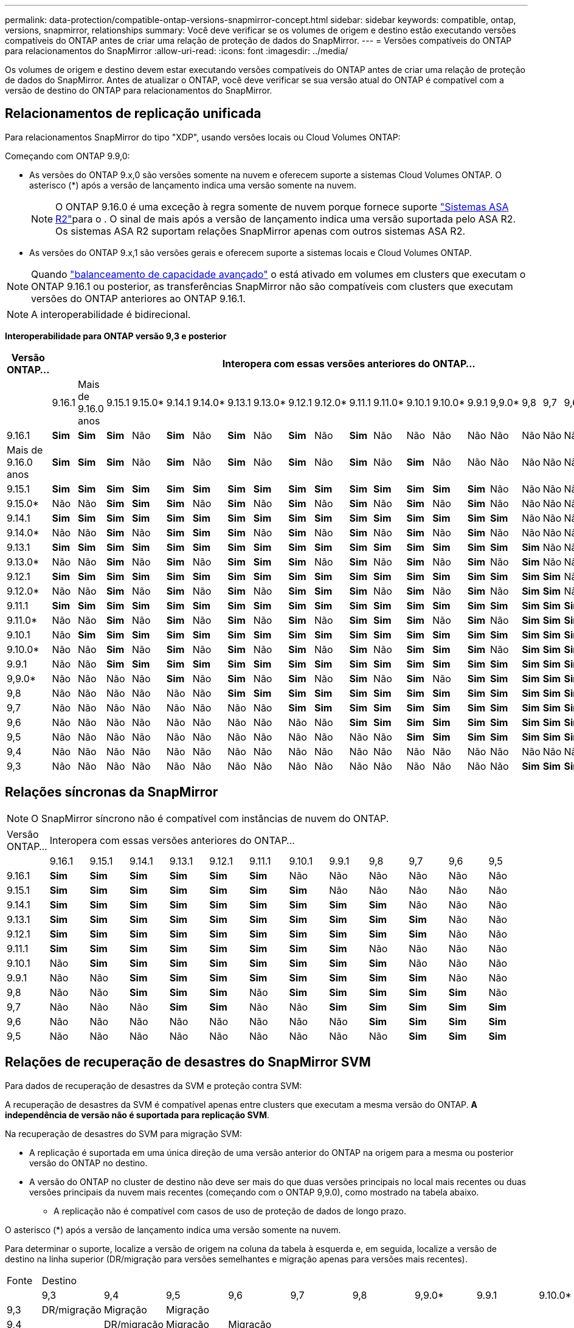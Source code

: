 ---
permalink: data-protection/compatible-ontap-versions-snapmirror-concept.html 
sidebar: sidebar 
keywords: compatible, ontap, versions, snapmirror, relationships 
summary: Você deve verificar se os volumes de origem e destino estão executando versões compatíveis do ONTAP antes de criar uma relação de proteção de dados do SnapMirror. 
---
= Versões compatíveis do ONTAP para relacionamentos do SnapMirror
:allow-uri-read: 
:icons: font
:imagesdir: ../media/


[role="lead"]
Os volumes de origem e destino devem estar executando versões compatíveis do ONTAP antes de criar uma relação de proteção de dados do SnapMirror. Antes de atualizar o ONTAP, você deve verificar se sua versão atual do ONTAP é compatível com a versão de destino do ONTAP para relacionamentos do SnapMirror.



== Relacionamentos de replicação unificada

Para relacionamentos SnapMirror do tipo "XDP", usando versões locais ou Cloud Volumes ONTAP:

Começando com ONTAP 9.9,0:

* As versões do ONTAP 9.x,0 são versões somente na nuvem e oferecem suporte a sistemas Cloud Volumes ONTAP. O asterisco (*) após a versão de lançamento indica uma versão somente na nuvem.
+

NOTE: O ONTAP 9.16.0 é uma exceção à regra somente de nuvem porque fornece suporte link:https://docs.netapp.com/us-en/asa-r2/learn-more/software-support-limitations.html["Sistemas ASA R2"]para o . O sinal de mais após a versão de lançamento indica uma versão suportada pelo ASA R2. Os sistemas ASA R2 suportam relações SnapMirror apenas com outros sistemas ASA R2.

* As versões do ONTAP 9.x,1 são versões gerais e oferecem suporte a sistemas locais e Cloud Volumes ONTAP.



NOTE: Quando link:../flexgroup/enable-adv-capacity-flexgroup-task.html["balanceamento de capacidade avançado"] o está ativado em volumes em clusters que executam o ONTAP 9.16.1 ou posterior, as transferências SnapMirror não são compatíveis com clusters que executam versões do ONTAP anteriores ao ONTAP 9.16.1.


NOTE: A interoperabilidade é bidirecional.

*Interoperabilidade para ONTAP versão 9,3 e posterior*

|===
| Versão ONTAP... 22+| Interopera com essas versões anteriores do ONTAP... 


|  | 9.16.1 | Mais de 9.16.0 anos | 9.15.1 | 9.15.0* | 9.14.1 | 9.14.0* | 9.13.1 | 9.13.0* | 9.12.1 | 9.12.0* | 9.11.1 | 9.11.0* | 9.10.1 | 9.10.0* | 9.9.1 | 9,9.0* | 9,8 | 9,7 | 9,6 | 9,5 | 9,4 | 9,3 


| 9.16.1 | *Sim* | *Sim* | *Sim* | Não | *Sim* | Não | *Sim* | Não | *Sim* | Não | *Sim* | Não | Não | Não | Não | Não | Não | Não | Não | Não | Não | Não 


| Mais de 9.16.0 anos | *Sim* | *Sim* | *Sim* | Não | *Sim* | Não | *Sim* | Não | *Sim* | Não | *Sim* | Não | *Sim* | Não | Não | Não | Não | Não | Não | Não | Não | Não 


| 9.15.1 | *Sim* | *Sim* | *Sim* | *Sim* | *Sim* | *Sim* | *Sim* | *Sim* | *Sim* | *Sim* | *Sim* | *Sim* | *Sim* | *Sim* | *Sim* | Não | Não | Não | Não | Não | Não | Não 


| 9.15.0* | Não | Não | *Sim* | *Sim* | *Sim* | Não | *Sim* | Não | *Sim* | Não | *Sim* | Não | *Sim* | Não | *Sim* | Não | Não | Não | Não | Não | Não | Não 


| 9.14.1 | *Sim* | *Sim* | *Sim* | *Sim* | *Sim* | *Sim* | *Sim* | *Sim* | *Sim* | *Sim* | *Sim* | *Sim* | *Sim* | *Sim* | *Sim* | *Sim* | Não | Não | Não | Não | Não | Não 


| 9.14.0* | Não | Não | *Sim* | Não | *Sim* | *Sim* | *Sim* | Não | *Sim* | Não | *Sim* | Não | *Sim* | Não | *Sim* | Não | Não | Não | Não | Não | Não | Não 


| 9.13.1 | *Sim* | *Sim* | *Sim* | *Sim* | *Sim* | *Sim* | *Sim* | *Sim* | *Sim* | *Sim* | *Sim* | *Sim* | *Sim* | *Sim* | *Sim* | *Sim* | *Sim* | Não | Não | Não | Não | Não 


| 9.13.0* | Não | Não | *Sim* | Não | *Sim* | Não | *Sim* | *Sim* | *Sim* | Não | *Sim* | Não | *Sim* | Não | *Sim* | Não | *Sim* | Não | Não | Não | Não | Não 


| 9.12.1 | *Sim* | *Sim* | *Sim* | *Sim* | *Sim* | *Sim* | *Sim* | *Sim* | *Sim* | *Sim* | *Sim* | *Sim* | *Sim* | *Sim* | *Sim* | *Sim* | *Sim* | *Sim* | Não | Não | Não | Não 


| 9.12.0* | Não | Não | *Sim* | Não | *Sim* | Não | *Sim* | Não | *Sim* | *Sim* | *Sim* | Não | *Sim* | Não | *Sim* | Não | *Sim* | *Sim* | Não | Não | Não | Não 


| 9.11.1 | *Sim* | *Sim* | *Sim* | *Sim* | *Sim* | *Sim* | *Sim* | *Sim* | *Sim* | *Sim* | *Sim* | *Sim* | *Sim* | *Sim* | *Sim* | *Sim* | *Sim* | *Sim* | *Sim* | Não | Não | Não 


| 9.11.0* | Não | Não | *Sim* | Não | *Sim* | Não | *Sim* | Não | *Sim* | Não | *Sim* | *Sim* | *Sim* | Não | *Sim* | Não | *Sim* | *Sim* | *Sim* | Não | Não | Não 


| 9.10.1 | Não | *Sim* | *Sim* | *Sim* | *Sim* | *Sim* | *Sim* | *Sim* | *Sim* | *Sim* | *Sim* | *Sim* | *Sim* | *Sim* | *Sim* | *Sim* | *Sim* | *Sim* | *Sim* | *Sim* | Não | Não 


| 9.10.0* | Não | Não | *Sim* | Não | *Sim* | Não | *Sim* | Não | *Sim* | Não | *Sim* | Não | *Sim* | *Sim* | *Sim* | Não | *Sim* | *Sim* | *Sim* | *Sim* | Não | Não 


| 9.9.1 | Não | Não | *Sim* | *Sim* | *Sim* | *Sim* | *Sim* | *Sim* | *Sim* | *Sim* | *Sim* | *Sim* | *Sim* | *Sim* | *Sim* | *Sim* | *Sim* | *Sim* | *Sim* | *Sim* | Não | Não 


| 9,9.0* | Não | Não | Não | Não | *Sim* | Não | *Sim* | Não | *Sim* | Não | *Sim* | Não | *Sim* | Não | *Sim* | *Sim* | *Sim* | *Sim* | *Sim* | *Sim* | Não | Não 


| 9,8 | Não | Não | Não | Não | Não | Não | *Sim* | *Sim* | *Sim* | *Sim* | *Sim* | *Sim* | *Sim* | *Sim* | *Sim* | *Sim* | *Sim* | *Sim* | *Sim* | *Sim* | Não | *Sim* 


| 9,7 | Não | Não | Não | Não | Não | Não | Não | Não | *Sim* | *Sim* | *Sim* | *Sim* | *Sim* | *Sim* | *Sim* | *Sim* | *Sim* | *Sim* | *Sim* | *Sim* | Não | *Sim* 


| 9,6 | Não | Não | Não | Não | Não | Não | Não | Não | Não | Não | *Sim* | *Sim* | *Sim* | *Sim* | *Sim* | *Sim* | *Sim* | *Sim* | *Sim* | *Sim* | Não | *Sim* 


| 9,5 | Não | Não | Não | Não | Não | Não | Não | Não | Não | Não | Não | Não | *Sim* | *Sim* | *Sim* | *Sim* | *Sim* | *Sim* | *Sim* | *Sim* | *Sim* | *Sim* 


| 9,4 | Não | Não | Não | Não | Não | Não | Não | Não | Não | Não | Não | Não | Não | Não | Não | Não | Não | Não | Não | *Sim* | *Sim* | *Sim* 


| 9,3 | Não | Não | Não | Não | Não | Não | Não | Não | Não | Não | Não | Não | Não | Não | Não | Não | *Sim* | *Sim* | *Sim* | *Sim* | *Sim* | *Sim* 
|===


== Relações síncronas da SnapMirror

[NOTE]
====
O SnapMirror síncrono não é compatível com instâncias de nuvem do ONTAP.

====
|===


| Versão ONTAP... 12+| Interopera com essas versões anteriores do ONTAP... 


|  | 9.16.1 | 9.15.1 | 9.14.1 | 9.13.1 | 9.12.1 | 9.11.1 | 9.10.1 | 9.9.1 | 9,8 | 9,7 | 9,6 | 9,5 


| 9.16.1 | *Sim* | *Sim* | *Sim* | *Sim* | *Sim* | *Sim* | Não | Não | Não | Não | Não | Não 


| 9.15.1 | *Sim* | *Sim* | *Sim* | *Sim* | *Sim* | *Sim* | *Sim* | Não | Não | Não | Não | Não 


| 9.14.1 | *Sim* | *Sim* | *Sim* | *Sim* | *Sim* | *Sim* | *Sim* | *Sim* | *Sim* | Não | Não | Não 


| 9.13.1 | *Sim* | *Sim* | *Sim* | *Sim* | *Sim* | *Sim* | *Sim* | *Sim* | *Sim* | *Sim* | Não | Não 


| 9.12.1 | *Sim* | *Sim* | *Sim* | *Sim* | *Sim* | *Sim* | *Sim* | *Sim* | *Sim* | *Sim* | Não | Não 


| 9.11.1 | *Sim* | *Sim* | *Sim* | *Sim* | *Sim* | *Sim* | *Sim* | *Sim* | Não | Não | Não | Não 


| 9.10.1 | Não | *Sim* | *Sim* | *Sim* | *Sim* | *Sim* | *Sim* | *Sim* | *Sim* | Não | Não | Não 


| 9.9.1 | Não | Não | *Sim* | *Sim* | *Sim* | *Sim* | *Sim* | *Sim* | *Sim* | *Sim* | Não | Não 


| 9,8 | Não | Não | *Sim* | *Sim* | *Sim* | Não | *Sim* | *Sim* | *Sim* | *Sim* | *Sim* | Não 


| 9,7 | Não | Não | Não | *Sim* | *Sim* | Não | Não | *Sim* | *Sim* | *Sim* | *Sim* | *Sim* 


| 9,6 | Não | Não | Não | Não | Não | Não | Não | Não | *Sim* | *Sim* | *Sim* | *Sim* 


| 9,5 | Não | Não | Não | Não | Não | Não | Não | Não | Não | *Sim* | *Sim* | *Sim* 
|===


== Relações de recuperação de desastres do SnapMirror SVM

.Para dados de recuperação de desastres da SVM e proteção contra SVM:
A recuperação de desastres da SVM é compatível apenas entre clusters que executam a mesma versão do ONTAP. *A independência de versão não é suportada para replicação SVM*.

.Na recuperação de desastres do SVM para migração SVM:
* A replicação é suportada em uma única direção de uma versão anterior do ONTAP na origem para a mesma ou posterior versão do ONTAP no destino.
* A versão do ONTAP no cluster de destino não deve ser mais do que duas versões principais no local mais recentes ou duas versões principais da nuvem mais recentes (começando com o ONTAP 9,9.0), como mostrado na tabela abaixo.
+
** A replicação não é compatível com casos de uso de proteção de dados de longo prazo.




O asterisco (*) após a versão de lançamento indica uma versão somente na nuvem.

Para determinar o suporte, localize a versão de origem na coluna da tabela à esquerda e, em seguida, localize a versão de destino na linha superior (DR/migração para versões semelhantes e migração apenas para versões mais recentes).

|===


| Fonte 22+| Destino 


|  | 9,3 | 9,4 | 9,5 | 9,6 | 9,7 | 9,8 | 9,9.0* | 9.9.1 | 9.10.0* | 9.10.1 | 9.11.0* | 9.11.1 | 9.12.0* | 9.12.1 | 9.13.0* | 9.13.1 | 9.14.0* | 9.14.1 | 9.15.0* | 9.15.1 | 9.16.0 | 9.16.1 


| 9,3 | DR/migração | Migração | Migração |  |  |  |  |  |  |  |  |  |  |  |  |  |  |  |  |  |  |  


| 9,4 |  | DR/migração | Migração | Migração |  |  |  |  |  |  |  |  |  |  |  |  |  |  |  |  |  |  


| 9,5 |  |  | DR/migração | Migração | Migração |  |  |  |  |  |  |  |  |  |  |  |  |  |  |  |  |  


| 9,6 |  |  |  | DR/migração | Migração | Migração |  |  |  |  |  |  |  |  |  |  |  |  |  |  |  |  


| 9,7 |  |  |  |  | DR/migração | Migração | Migração |  |  |  |  |  |  |  |  |  |  |  |  |  |  |  


| 9,8 |  |  |  |  |  | DR/migração | Migração | Migração |  |  |  |  |  |  |  |  |  |  |  |  |  |  


| 9,9.0* |  |  |  |  |  |  | DR/migração | Migração | Migração | Migração | Migração |  |  |  |  |  |  |  |  |  |  |  


| 9.9.1 |  |  |  |  |  |  |  | DR/migração | Migração | Migração | Migração | Migração |  |  |  |  |  |  |  |  |  |  


| 9.10.0* |  |  |  |  |  |  |  |  | DR/migração | Migração | Migração | Migração | Migração |  |  |  |  |  |  |  |  |  


| 9.10.1 |  |  |  |  |  |  |  |  |  | DR/migração | Migração | Migração | Migração | Migração |  |  |  |  |  |  |  |  


| 9.11.0* |  |  |  |  |  |  |  |  |  |  | DR/migração | Migração | Migração | Migração | Migração |  |  |  |  |  |  |  


| 9.11.1 |  |  |  |  |  |  |  |  |  |  |  | DR/migração | Migração | Migração | Migração | Migração |  |  |  |  |  |  


| 9.12.0* |  |  |  |  |  |  |  |  |  |  |  |  | DR/migração | Migração | Migração | Migração | Migração |  |  |  |  |  


| 9.12.1 |  |  |  |  |  |  |  |  |  |  |  |  |  | DR/migração | Migração | Migração | Migração | Migração |  |  |  |  


| 9.13.0* |  |  |  |  |  |  |  |  |  |  |  |  |  |  | DR/migração | Migração | Migração | Migração | Migração |  |  |  


| 9.13.1 |  |  |  |  |  |  |  |  |  |  |  |  |  |  |  | DR/migração | Migração | Migração | Migração | Migração |  |  


| 9.14.0* |  |  |  |  |  |  |  |  |  |  |  |  |  |  |  |  | DR/migração | Migração | Migração | Migração | Migração |  


| 9.14.1 |  |  |  |  |  |  |  |  |  |  |  |  |  |  |  |  |  | DR/migração | Migração | Migração | Migração | Migração 


| 9.15.0* |  |  |  |  |  |  |  |  |  |  |  |  |  |  |  |  |  |  | DR/migração | Migração | Migração | Migração 


| 9.15.1 |  |  |  |  |  |  |  |  |  |  |  |  |  |  |  |  |  |  |  | DR/migração | Migração | Migração 


| 9.16.0 |  |  |  |  |  |  |  |  |  |  |  |  |  |  |  |  |  |  |  |  | DR/migração | Migração 


| 9.16.1 |  |  |  |  |  |  |  |  |  |  |  |  |  |  |  |  |  |  |  |  |  | DR/migração 
|===


== Relacionamentos de recuperação de desastres da SnapMirror

Para relações SnapMirror do tipo "DP" e do tipo de política "'assíncrono-mirror'":


NOTE: Os espelhos do tipo DP não podem ser inicializados a partir do ONTAP 9.11,1 e são completamente obsoletos no ONTAP 9.12,1. Para obter mais informações, link:https://mysupport.netapp.com/info/communications/ECMLP2880221.html["Depreciação de relacionamentos SnapMirror de proteção de dados"^]consulte .


NOTE: Na tabela a seguir, a coluna à esquerda indica a versão do ONTAP no volume de origem e a linha superior indica as versões do ONTAP que você pode ter no volume de destino.

|===


| Fonte 12+| Destino 


|  | 9.11.1 | 9.10.1 | 9.9.1 | 9,8 | 9,7 | 9,6 | 9,5 | 9,4 | 9,3 | 9,2 | 9,1 | 9 


| 9.11.1 | Sim | Não | Não | Não | Não | Não | Não | Não | Não | Não | Não | Não 


| 9.10.1 | Sim | Sim | Não | Não | Não | Não | Não | Não | Não | Não | Não | Não 


| 9.9.1 | Sim | Sim | Sim | Não | Não | Não | Não | Não | Não | Não | Não | Não 


| 9,8 | Não | Sim | Sim | Sim | Não | Não | Não | Não | Não | Não | Não | Não 


| 9,7 | Não | Não | Sim | Sim | Sim | Não | Não | Não | Não | Não | Não | Não 


| 9,6 | Não | Não | Não | Sim | Sim | Sim | Não | Não | Não | Não | Não | Não 


| 9,5 | Não | Não | Não | Não | Sim | Sim | Sim | Não | Não | Não | Não | Não 


| 9,4 | Não | Não | Não | Não | Não | Sim | Sim | Sim | Não | Não | Não | Não 


| 9,3 | Não | Não | Não | Não | Não | Não | Sim | Sim | Sim | Não | Não | Não 


| 9,2 | Não | Não | Não | Não | Não | Não | Não | Sim | Sim | Sim | Não | Não 


| 9,1 | Não | Não | Não | Não | Não | Não | Não | Não | Sim | Sim | Sim | Não 


| 9 | Não | Não | Não | Não | Não | Não | Não | Não | Não | Sim | Sim | Sim 
|===

NOTE: A interoperabilidade não é bidirecional.
